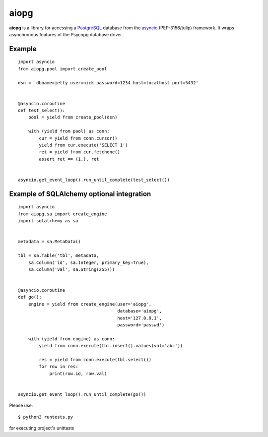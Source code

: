 aiopg
=======
.. image:: https://travis-ci.org/aio-libs/aiopg.svg?branch=master
    :target: https://travis-ci.org/aio-libs/aiopg
.. image:: https://coveralls.io/repos/aio-libs/aiopg/badge.svg
    :target: https://coveralls.io/r/aio-libs/aiopg

**aiopg** is a library for accessing a PostgreSQL_ database
from the asyncio_ (PEP-3156/tulip) framework. It wraps
asynchronous features of the Psycopg database driver.

Example
-------

::

   import asyncio
   from aiopg.pool import create_pool

   dsn = 'dbname=jetty user=nick password=1234 host=localhost port=5432'


   @asyncio.coroutine
   def test_select():
       pool = yield from create_pool(dsn)

       with (yield from pool) as conn:
           cur = yield from conn.cursor()
           yield from cur.execute('SELECT 1')
           ret = yield from cur.fetchone()
           assert ret == (1,), ret


   asyncio.get_event_loop().run_until_complete(test_select())


Example of SQLAlchemy optional integration
-------------------------------------------

::

   import asyncio
   from aiopg.sa import create_engine
   import sqlalchemy as sa


   metadata = sa.MetaData()

   tbl = sa.Table('tbl', metadata,
       sa.Column('id', sa.Integer, primary_key=True),
       sa.Column('val', sa.String(255)))


   @asyncio.coroutine
   def go():
       engine = yield from create_engine(user='aiopg',
                                         database='aiopg',
                                         host='127.0.0.1',
                                         password='passwd')

       with (yield from engine) as conn:
           yield from conn.execute(tbl.insert().values(val='abc'))

           res = yield from conn.execute(tbl.select())
           for row in res:
               print(row.id, row.val)


   asyncio.get_event_loop().run_until_complete(go())

.. _PostgreSQL: http://www.postgresql.org/
.. _asyncio: http://docs.python.org/3.4/library/asyncio.html

Please use::

   $ python3 runtests.py

for executing project's unittests
